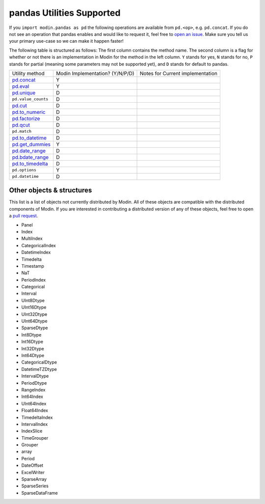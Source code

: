 pandas Utilities Supported
==========================

If you ``import modin.pandas as pd`` the following operations are available from
``pd.<op>``, e.g. ``pd.concat``. If you do not see an operation that pandas enables and
would like to request it, feel free to `open an issue`_. Make sure you tell us your
primary use-case so we can make it happen faster!

The following table is structured as follows: The first column contains the method name.
The second column is a flag for whether or not there is an implementation in Modin for
the method in the left column. ``Y`` stands for yes, ``N`` stands for no, ``P`` stands
for partial (meaning some parameters may not be supported yet), and ``D`` stands for
default to pandas.

+---------------------------+---------------------------------+----------------------------------------------------+
| Utility method            | Modin Implementation? (Y/N/P/D) | Notes for Current implementation                   |
+---------------------------+---------------------------------+----------------------------------------------------+
| `pd.concat`_              | Y                               |                                                    |
+---------------------------+---------------------------------+----------------------------------------------------+
| `pd.eval`_                | Y                               |                                                    |
+---------------------------+---------------------------------+----------------------------------------------------+
| `pd.unique`_              | D                               |                                                    |
+---------------------------+---------------------------------+----------------------------------------------------+
| ``pd.value_counts``       | D                               |                                                    |
+---------------------------+---------------------------------+----------------------------------------------------+
| `pd.cut`_                 | D                               |                                                    |
+---------------------------+---------------------------------+----------------------------------------------------+
| `pd.to_numeric`_          | D                               |                                                    |
+---------------------------+---------------------------------+----------------------------------------------------+
| `pd.factorize`_           | D                               |                                                    |
+---------------------------+---------------------------------+----------------------------------------------------+
| `pd.qcut`_                | D                               |                                                    |
+---------------------------+---------------------------------+----------------------------------------------------+
| ``pd.match``              | D                               |                                                    |
+---------------------------+---------------------------------+----------------------------------------------------+
| `pd.to_datetime`_         | D                               |                                                    |
+---------------------------+---------------------------------+----------------------------------------------------+
| `pd.get_dummies`_         | Y                               |                                                    |
+---------------------------+---------------------------------+----------------------------------------------------+
| `pd.date_range`_          | D                               |                                                    |
+---------------------------+---------------------------------+----------------------------------------------------+
| `pd.bdate_range`_         | D                               |                                                    |
+---------------------------+---------------------------------+----------------------------------------------------+
| `pd.to_timedelta`_        | D                               |                                                    |
+---------------------------+---------------------------------+----------------------------------------------------+
| ``pd.options``            | Y                               |                                                    |
+---------------------------+---------------------------------+----------------------------------------------------+
| ``pd.datetime``           | D                               |                                                    |
+---------------------------+---------------------------------+----------------------------------------------------+

Other objects & structures
--------------------------

This list is a list of objects not currently distributed by Modin. All of these objects
are compatible with the distributed components of Modin. If you are interested in
contributing a distributed version of any of these objects, feel free to open a
`pull request`_.

* Panel
* Index
* MultiIndex
* CategoricalIndex
* DatetimeIndex
* Timedelta
* Timestamp
* NaT
* PeriodIndex
* Categorical
* Interval
* UInt8Dtype
* UInt16Dtype
* UInt32Dtype
* UInt64Dtype
* SparseDtype
* Int8Dtype
* Int16Dtype
* Int32Dtype
* Int64Dtype
* CategoricalDtype
* DatetimeTZDtype
* IntervalDtype
* PeriodDtype
* RangeIndex
* Int64Index
* UInt64Index
* Float64Index
* TimedeltaIndex
* IntervalIndex
* IndexSlice
* TimeGrouper
* Grouper
* array
* Period
* DateOffset
* ExcelWriter
* SparseArray
* SparseSeries
* SparseDataFrame

.. _open an issue: https://github.com/modin-project/modin/issues
.. _pull request: https://github.com/modin-project/modin/pulls
.. _`pd.concat`: https://pandas.pydata.org/pandas-docs/stable/reference/api/pandas.concat.html#pandas.concat
.. _`pd.eval`: https://pandas.pydata.org/pandas-docs/stable/reference/api/pandas.eval.html#pandas.eval
.. _`pd.unique`: https://pandas.pydata.org/pandas-docs/stable/reference/api/pandas.unique.html#pandas.unique
.. _`pd.cut`: https://pandas.pydata.org/pandas-docs/stable/reference/api/pandas.cut.html#pandas.cut
.. _`pd.to_numeric`: https://pandas.pydata.org/pandas-docs/stable/reference/api/pandas.to_numeric.html#pandas.to_numeric
.. _`pd.factorize`: https://pandas.pydata.org/pandas-docs/stable/reference/api/pandas.factorize.html#pandas.factorize
.. _`pd.qcut`: https://pandas.pydata.org/pandas-docs/stable/reference/api/pandas.qcut.html#pandas.qcut
.. _`pd.to_datetime`: https://pandas.pydata.org/pandas-docs/stable/reference/api/pandas.to_datetime.html#pandas.to_datetime
.. _`pd.get_dummies`: https://pandas.pydata.org/pandas-docs/stable/reference/api/pandas.get_dummies.html#pandas.get_dummies
.. _`pd.date_range`: https://pandas.pydata.org/pandas-docs/stable/reference/api/pandas.date_range.html#pandas.date_range
.. _`pd.bdate_range`: https://pandas.pydata.org/pandas-docs/stable/reference/api/pandas.bdate_range.html#pandas.bdate_range
.. _`pd.to_timedelta`: https://pandas.pydata.org/pandas-docs/stable/reference/api/pandas.to_timedelta.html#pandas.to_timedelta
